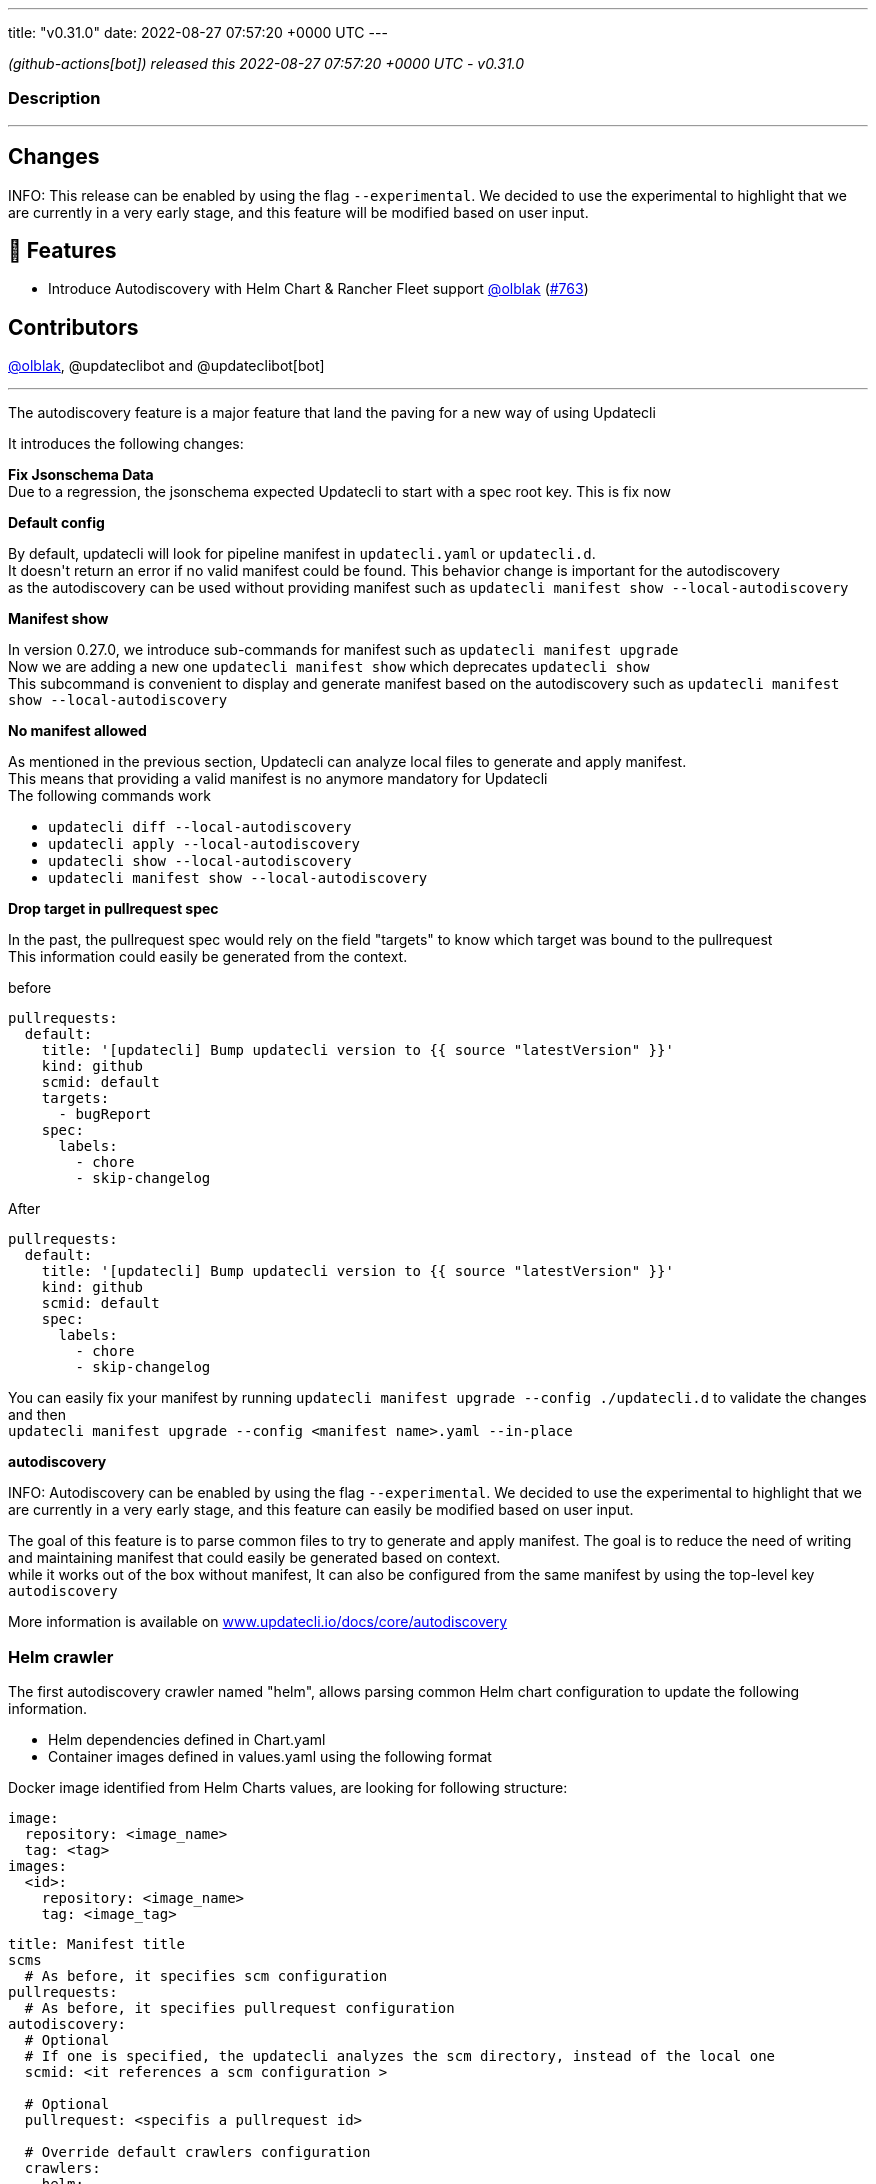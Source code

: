 ---
title: "v0.31.0"
date: 2022-08-27 07:57:20 +0000 UTC
---

// Disclaimer: this file is generated, do not edit it manually.


__ (github-actions[bot]) released this 2022-08-27 07:57:20 +0000 UTC - v0.31.0__


=== Description

---

++++

<h2>Changes</h2>
<p>INFO: This release can be enabled by using the flag <code>--experimental</code>. We decided to use the experimental to highlight that we are currently in a very early stage, and this feature will be modified based on user input.</p>
<h2>🚀 Features</h2>
<ul>
<li>Introduce Autodiscovery with Helm Chart &amp; Rancher Fleet support <a class="user-mention notranslate" data-hovercard-type="user" data-hovercard-url="/users/olblak/hovercard" data-octo-click="hovercard-link-click" data-octo-dimensions="link_type:self" href="https://github.com/olblak">@olblak</a> (<a class="issue-link js-issue-link" data-error-text="Failed to load title" data-id="1304300024" data-permission-text="Title is private" data-url="https://github.com/updatecli/updatecli/issues/763" data-hovercard-type="pull_request" data-hovercard-url="/updatecli/updatecli/pull/763/hovercard" href="https://github.com/updatecli/updatecli/pull/763">#763</a>)</li>
</ul>
<h2>Contributors</h2>
<p><a class="user-mention notranslate" data-hovercard-type="user" data-hovercard-url="/users/olblak/hovercard" data-octo-click="hovercard-link-click" data-octo-dimensions="link_type:self" href="https://github.com/olblak">@olblak</a>, @updateclibot and @updateclibot[bot]</p>
<hr>
<p>The autodiscovery feature is a major feature that land the paving for a new way of using Updatecli</p>
<p>It introduces the following changes:</p>
<p><strong>Fix Jsonschema Data</strong><br>
Due to a regression, the jsonschema expected Updatecli to start with a spec root key. This is fix now</p>
<p><strong>Default config</strong></p>
<p>By default, updatecli will look for pipeline manifest in <code>updatecli.yaml</code> or <code>updatecli.d</code>.<br>
It doesn't return an error if no valid manifest could be found. This behavior change is important for the autodiscovery<br>
as the autodiscovery can be used without providing manifest such as <code>updatecli manifest show --local-autodiscovery</code></p>
<p><strong>Manifest show</strong></p>
<p>In version 0.27.0, we introduce sub-commands for manifest such as <code>updatecli manifest upgrade</code><br>
Now we are adding a new one <code>updatecli manifest show</code> which deprecates <code>updatecli show</code><br>
This subcommand is convenient to display and generate manifest based on the autodiscovery such as <code>updatecli manifest show --local-autodiscovery</code></p>
<p><strong>No manifest allowed</strong></p>
<p>As mentioned in the previous section, Updatecli can analyze local files to generate and apply manifest.<br>
This means that providing a valid manifest is no anymore mandatory for Updatecli<br>
The following commands work</p>
<ul>
<li><code>updatecli diff --local-autodiscovery</code></li>
<li><code>updatecli apply --local-autodiscovery</code></li>
<li><code>updatecli show --local-autodiscovery</code></li>
<li><code>updatecli manifest show --local-autodiscovery</code></li>
</ul>
<p><strong>Drop target in pullrequest spec</strong></p>
<p>In the past, the pullrequest spec would rely on the field "targets" to know which target was bound to the pullrequest<br>
This information could easily be generated from the context.</p>
<p>before</p>
<div class="snippet-clipboard-content notranslate position-relative overflow-auto" data-snippet-clipboard-copy-content="pullrequests:
  default:
    title: '[updatecli] Bump updatecli version to {{ source &quot;latestVersion&quot; }}'
    kind: github
    scmid: default
    targets:
      - bugReport
    spec:
      labels:
        - chore
        - skip-changelog"><pre class="notranslate"><code>pullrequests:
  default:
    title: '[updatecli] Bump updatecli version to {{ source "latestVersion" }}'
    kind: github
    scmid: default
    targets:
      - bugReport
    spec:
      labels:
        - chore
        - skip-changelog
</code></pre></div>
<p>After</p>
<div class="snippet-clipboard-content notranslate position-relative overflow-auto" data-snippet-clipboard-copy-content="pullrequests:
  default:
    title: '[updatecli] Bump updatecli version to {{ source &quot;latestVersion&quot; }}'
    kind: github
    scmid: default
    spec:
      labels:
        - chore
        - skip-changelog"><pre class="notranslate"><code>pullrequests:
  default:
    title: '[updatecli] Bump updatecli version to {{ source "latestVersion" }}'
    kind: github
    scmid: default
    spec:
      labels:
        - chore
        - skip-changelog
</code></pre></div>
<p>You can easily fix your manifest by running <code>updatecli manifest upgrade --config ./updatecli.d</code> to validate the changes and then<br>
<code>updatecli manifest upgrade --config &lt;manifest name&gt;.yaml --in-place</code></p>
<p><strong>autodiscovery</strong></p>
<p>INFO: Autodiscovery can be enabled by using the flag <code>--experimental</code>. We decided to use the experimental to highlight that we are currently in a very early stage, and this feature can easily be modified based on user input.</p>
<p>The goal of this feature is to parse common files to try to generate and apply manifest. The goal is to reduce the need of writing and maintaining manifest that could easily be generated based on context.<br>
while it works out of the box without manifest, It can also be configured from the same manifest by using the top-level key <code>autodiscovery</code></p>
<p>More information is available on <a href="http://www.updatecli.io/docs/core/autodiscovery" rel="nofollow">www.updatecli.io/docs/core/autodiscovery</a></p>
<h3>Helm crawler</h3>
<p>The first autodiscovery crawler named "helm", allows parsing common Helm chart configuration to update the following information.</p>
<ul>
<li>Helm dependencies defined in Chart.yaml</li>
<li>Container images defined in values.yaml using the following format</li>
</ul>
<p>Docker image identified from Helm Charts values, are looking for following structure:</p>
<div class="snippet-clipboard-content notranslate position-relative overflow-auto" data-snippet-clipboard-copy-content="image:
  repository: &lt;image_name&gt;
  tag: &lt;tag&gt;
images:
  &lt;id&gt;:
    repository: &lt;image_name&gt;
    tag: &lt;image_tag&gt;"><pre class="notranslate"><code>image:
  repository: &lt;image_name&gt;
  tag: &lt;tag&gt;
images:
  &lt;id&gt;:
    repository: &lt;image_name&gt;
    tag: &lt;image_tag&gt;
</code></pre></div>
<div class="snippet-clipboard-content notranslate position-relative overflow-auto" data-snippet-clipboard-copy-content="title: Manifest title
scms
  # As before, it specifies scm configuration
pullrequests:
  # As before, it specifies pullrequest configuration
autodiscovery:
  # Optional
  # If one is specified, the updatecli analyzes the scm directory, instead of the local one
  scmid: &lt;it references a scm configuration &gt;

  # Optional
  pullrequest: &lt;specifis a pullrequest id&gt;

  # Override default crawlers configuration
  crawlers:
    helm:
      # Default true
      enabled: true

      # Optional
      ignore:
        - path: &lt;specifies path to ignore&gt;

      # Optional
      only:
        - path: &lt;only explore this path&gt;

      # OptionDefault scm directory or local if nothing specified
      rootdir: &lt;override directory to analyze&gt;

      # Auths specifies docker registry credentials
      auths:
          docker.io:
              username: &lt;username&gt;
              token: &lt;token&gt;
          ghcr.io:
              username: &lt;username&gt;
              token: &lt;token&gt;"><pre class="notranslate"><code>title: Manifest title
scms
  # As before, it specifies scm configuration
pullrequests:
  # As before, it specifies pullrequest configuration
autodiscovery:
  # Optional
  # If one is specified, the updatecli analyzes the scm directory, instead of the local one
  scmid: &lt;it references a scm configuration &gt;

  # Optional
  pullrequest: &lt;specifis a pullrequest id&gt;

  # Override default crawlers configuration
  crawlers:
    helm:
      # Default true
      enabled: true

      # Optional
      ignore:
        - path: &lt;specifies path to ignore&gt;

      # Optional
      only:
        - path: &lt;only explore this path&gt;

      # OptionDefault scm directory or local if nothing specified
      rootdir: &lt;override directory to analyze&gt;

      # Auths specifies docker registry credentials
      auths:
          docker.io:
              username: &lt;username&gt;
              token: &lt;token&gt;
          ghcr.io:
              username: &lt;username&gt;
              token: &lt;token&gt;
</code></pre></div>
<h3>Fleet Crawler</h3>
<p>A second crawler has been added to help to put things in perspective, it updates helm version from fleet.yaml files</p>
<p>An example of autodiscovery manifest would be</p>
<div class="snippet-clipboard-content notranslate position-relative overflow-auto" data-snippet-clipboard-copy-content="title: Manifest title
scms
  # As before, it specifies scm configuration
pullrequests:
  # As before, it specifies pullrequest configuration
autodiscovery:
  # Optional
  # If one is specified, the updatecli analyzes the scm directory, instead of the local one
  scmid: &lt;it references a scm configuration &gt;

  # Optional
  pullrequest: &lt;specifis a pullrequest id&gt;

  # Override default crawlers configuration
  crawlers:
    rancher/fleet:
      # default true
      enabled: true

      # Optional
      ignore:
        - path: &lt;specifies path to ignore&gt;

      # Optional
      only:
        - path: &lt;only explore this path&gt;

      # OptionDefault scm directory or local if nothing specified
      rootdir: &lt;override directory to analyze&gt;"><pre class="notranslate"><code>title: Manifest title
scms
  # As before, it specifies scm configuration
pullrequests:
  # As before, it specifies pullrequest configuration
autodiscovery:
  # Optional
  # If one is specified, the updatecli analyzes the scm directory, instead of the local one
  scmid: &lt;it references a scm configuration &gt;

  # Optional
  pullrequest: &lt;specifis a pullrequest id&gt;

  # Override default crawlers configuration
  crawlers:
    rancher/fleet:
      # default true
      enabled: true

      # Optional
      ignore:
        - path: &lt;specifies path to ignore&gt;

      # Optional
      only:
        - path: &lt;only explore this path&gt;

      # OptionDefault scm directory or local if nothing specified
      rootdir: &lt;override directory to analyze&gt;
</code></pre></div>

++++

---



=== Download

[cols="3,1,1" options="header" frame="all" grid="rows"]
|===
| Name | Created At | Updated At

| link:https://github.com/updatecli/updatecli/releases/download/v0.31.0/updatecli_0.31.0_checksums.txt[updatecli_0.31.0_checksums.txt] | 2022-08-27 08:19:36 +0000 UTC | 2022-08-27T08:19:36Z

| link:https://github.com/updatecli/updatecli/releases/download/v0.31.0/updatecli_arm64.rpm[updatecli_arm64.rpm] | 2022-08-27 08:19:36 +0000 UTC | 2022-08-27T08:19:37Z

| link:https://github.com/updatecli/updatecli/releases/download/v0.31.0/updatecli_amd64.rpm[updatecli_amd64.rpm] | 2022-08-27 08:19:35 +0000 UTC | 2022-08-27T08:19:36Z

| link:https://github.com/updatecli/updatecli/releases/download/v0.31.0/updatecli_armv6.rpm[updatecli_armv6.rpm] | 2022-08-27 08:19:35 +0000 UTC | 2022-08-27T08:19:36Z

| link:https://github.com/updatecli/updatecli/releases/download/v0.31.0/updatecli_armv6.deb[updatecli_armv6.deb] | 2022-08-27 08:19:34 +0000 UTC | 2022-08-27T08:19:35Z

| link:https://github.com/updatecli/updatecli/releases/download/v0.31.0/updatecli_arm64.deb[updatecli_arm64.deb] | 2022-08-27 08:19:34 +0000 UTC | 2022-08-27T08:19:35Z

| link:https://github.com/updatecli/updatecli/releases/download/v0.31.0/updatecli_amd64.deb[updatecli_amd64.deb] | 2022-08-27 08:19:33 +0000 UTC | 2022-08-27T08:19:34Z

| link:https://github.com/updatecli/updatecli/releases/download/v0.31.0/updatecli_arm64.apk[updatecli_arm64.apk] | 2022-08-27 08:19:33 +0000 UTC | 2022-08-27T08:19:34Z

| link:https://github.com/updatecli/updatecli/releases/download/v0.31.0/updatecli_amd64.apk[updatecli_amd64.apk] | 2022-08-27 08:19:32 +0000 UTC | 2022-08-27T08:19:32Z

| link:https://github.com/updatecli/updatecli/releases/download/v0.31.0/updatecli_armv6.apk[updatecli_armv6.apk] | 2022-08-27 08:19:32 +0000 UTC | 2022-08-27T08:19:33Z

| link:https://github.com/updatecli/updatecli/releases/download/v0.31.0/updatecli_Linux_armv6.tar.gz[updatecli_Linux_armv6.tar.gz] | 2022-08-27 08:19:31 +0000 UTC | 2022-08-27T08:19:32Z

| link:https://github.com/updatecli/updatecli/releases/download/v0.31.0/updatecli_Linux_arm64.tar.gz[updatecli_Linux_arm64.tar.gz] | 2022-08-27 08:19:31 +0000 UTC | 2022-08-27T08:19:31Z

| link:https://github.com/updatecli/updatecli/releases/download/v0.31.0/updatecli_Linux_x86_64.tar.gz[updatecli_Linux_x86_64.tar.gz] | 2022-08-27 08:19:30 +0000 UTC | 2022-08-27T08:19:30Z

| link:https://github.com/updatecli/updatecli/releases/download/v0.31.0/updatecli_Windows_armv6.zip[updatecli_Windows_armv6.zip] | 2022-08-27 08:19:30 +0000 UTC | 2022-08-27T08:19:30Z

| link:https://github.com/updatecli/updatecli/releases/download/v0.31.0/updatecli_Windows_arm64.zip[updatecli_Windows_arm64.zip] | 2022-08-27 08:19:29 +0000 UTC | 2022-08-27T08:19:29Z

| link:https://github.com/updatecli/updatecli/releases/download/v0.31.0/updatecli_Windows_x86_64.zip[updatecli_Windows_x86_64.zip] | 2022-08-27 08:19:29 +0000 UTC | 2022-08-27T08:19:29Z

| link:https://github.com/updatecli/updatecli/releases/download/v0.31.0/updatecli_Darwin_x86_64.tar.gz[updatecli_Darwin_x86_64.tar.gz] | 2022-08-27 08:19:27 +0000 UTC | 2022-08-27T08:19:28Z

| link:https://github.com/updatecli/updatecli/releases/download/v0.31.0/updatecli_Darwin_arm64.tar.gz[updatecli_Darwin_arm64.tar.gz] | 2022-08-27 08:19:27 +0000 UTC | 2022-08-27T08:19:28Z

|===


---

__Information retrieved from link:https://github.com/updatecli/updatecli/releases/tag/v0.31.0[here]__

